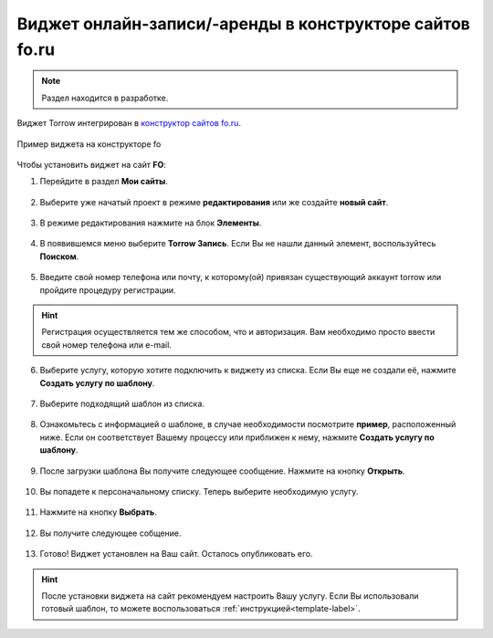 .. _fo-label:

========================================================
Виджет онлайн-записи/-аренды в конструкторе сайтов fo.ru
========================================================

    .. |галка| image:: media/galka.png
        :width: 21
        :alt: alternative text

.. note:: Раздел находится в разработке.

Виджет Torrow интегрирован в `конструктор сайтов fo.ru <https://fo.ru/>`_.

.. figure:: media/fo/fo0.png
    :scale: 35 %
    :alt: alternative text
    :align: center
    
    Пример виджета на конструкторе fo

Чтобы установить виджет на сайт **FO**:

1. Перейдите в раздел **Мои сайты**.

.. figure:: media/fo/fo1.png
    :scale: 45 %
    :alt: alternative text
    :align: center

2. Выберите уже начатый проект в режиме **редактирования** или же создайте **новый сайт**.

.. figure:: media/fo/fo2.png
    :scale: 45 %
    :alt: alternative text
    :align: center

3. В режиме редактирования нажмите на блок **Элементы**.

.. figure:: media/fo/fo3.png
    :scale: 60 %
    :alt: alternative text
    :align: center

4. В появившемся меню выберите **Torrow Запись**. Если Вы не нашли данный элемент, воспользуйтесь **Поиском**.

.. figure:: media/fo/fo4.png
    :scale: 50 %
    :alt: alternative text
    :align: center

5. Введите свой номер телефона или почту, к которому(ой) привязан существующий аккаунт torrow или пройдите процедуру регистрации.

.. hint:: Регистрация осуществляется тем же способом, что и авторизация. Вам необходимо просто ввести свой номер телефона или e-mail.

.. figure:: media/fo/fo5.png
    :scale: 52 %
    :alt: alternative text
    :align: center

6. Выберите услугу, которую хотите подключить к виджету из списка. Если Вы еще не создали её, нажмите **Создать услугу по шаблону**.

.. figure:: media/fo/fo6.png
    :scale: 52 %
    :alt: alternative text
    :align: center

7. Выберите подходящий шаблон из списка.

.. figure:: media/fo/fo7.png
    :scale: 52 %
    :alt: alternative text
    :align: center

8. Ознакомьтесь с информацией о шаблоне, в случае необходимости посмотрите **пример**, расположенный ниже. Если он соответствует Вашему процессу или приближен к нему, нажмите **Создать услугу по шаблону**.

.. figure:: media/fo/fo8.png
    :scale: 52 %
    :alt: alternative text
    :align: center

9. После загрузки шаблона Вы получите следующее сообщение. Нажмите на кнопку **Открыть**.

.. figure:: media/fo/fo9.png
    :scale: 52 %
    :alt: alternative text
    :align: center

10. Вы попадете к персоначальному списку. Теперь выберите необходимую услугу.

.. figure:: media/fo/fo10.png
    :scale: 52 %
    :alt: alternative text
    :align: center

11. Нажмите на кнопку **Выбрать**.

.. figure:: media/fo/fo11.png
    :scale: 52 %
    :alt: alternative text
    :align: center

12. Вы получите следующее собщение.

.. figure:: media/fo/fo12.png
    :scale: 52 %
    :alt: alternative text
    :align: center

13. Готово! Виджет установлен на Ваш сайт. Осталось опубликовать его.

.. figure:: media/fo/fo13.png
    :scale: 40 %
    :alt: alternative text
    :align: center

.. hint:: После установки виджета на сайт рекомендуем настроить Вашу услугу. Если Вы использовали готовый шаблон, то можете воспользоваться :ref:`инструкцией<template-label>`.

.. raw:: html
   
   <torrow-widget
      id="torrow-widget"
      url="https://web.torrow.net/app/tabs/tab-search/service;id=103edf7f8c4affcce3a659502c23a?closeButtonHidden=true&tabBarHidden=true"
      modal="right"
      modal-active="false"
      show-widget-button="true"
      button-text="Заявка эксперту"
      modal-width="550px"
      button-style = "rectangle"
      button-size = "60"
      button-y = "top"
   ></torrow-widget>
   <script src="https://cdn.jsdelivr.net/gh/torrowtechnologies/torrow-widget@1/dist/torrow-widget.min.js" defer></script>

.. raw:: html

   <script src="https://code.jivo.ru/widget/m8kFjF91Tn" async></script>